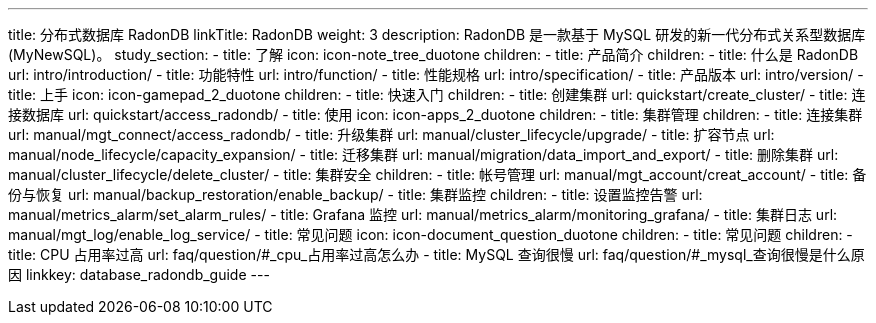---
title: 分布式数据库 RadonDB
linkTitle: RadonDB
weight: 3
description: RadonDB 是一款基于 MySQL 研发的新一代分布式关系型数据库 (MyNewSQL)。
study_section:
  - title: 了解
    icon: icon-note_tree_duotone
    children:
      - title: 产品简介
        children:
          - title: 什么是 RadonDB
            url: intro/introduction/
          - title: 功能特性
            url: intro/function/
          - title: 性能规格
            url: intro/specification/
          - title: 产品版本
            url: intro/version/
  - title: 上手
    icon: icon-gamepad_2_duotone
    children:
      - title: 快速入门
        children:
          - title: 创建集群
            url: quickstart/create_cluster/
          - title: 连接数据库
            url: quickstart/access_radondb/
  - title: 使用
    icon: icon-apps_2_duotone
    children:
      - title: 集群管理
        children:
          - title: 连接集群
            url: manual/mgt_connect/access_radondb/
          - title: 升级集群
            url: manual/cluster_lifecycle/upgrade/
          - title: 扩容节点
            url: manual/node_lifecycle/capacity_expansion/
          - title: 迁移集群
            url: manual/migration/data_import_and_export/
          - title: 删除集群
            url: manual/cluster_lifecycle/delete_cluster/
      - title: 集群安全
        children:
          - title: 帐号管理
            url: manual/mgt_account/creat_account/
          - title: 备份与恢复
            url: manual/backup_restoration/enable_backup/
      - title: 集群监控
        children:
          - title: 设置监控告警
            url: manual/metrics_alarm/set_alarm_rules/
          - title: Grafana 监控
            url: manual/metrics_alarm/monitoring_grafana/
          - title: 集群日志
            url: manual/mgt_log/enable_log_service/
  - title: 常见问题
    icon: icon-document_question_duotone
    children:
      - title: 常见问题
        children:
          - title: CPU 占用率过高
            url: faq/question/#_cpu_占用率过高怎么办
          - title: MySQL 查询很慢
            url: faq/question/#_mysql_查询很慢是什么原因
linkkey: database_radondb_guide
---
